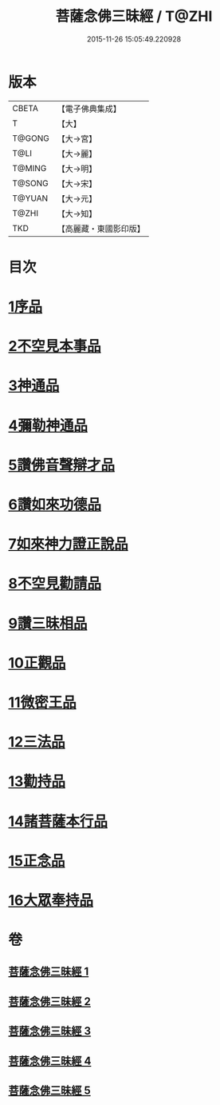 #+TITLE: 菩薩念佛三昧經 / T@ZHI
#+DATE: 2015-11-26 15:05:49.220928
* 版本
 |     CBETA|【電子佛典集成】|
 |         T|【大】     |
 |    T@GONG|【大→宮】   |
 |      T@LI|【大→麗】   |
 |    T@MING|【大→明】   |
 |    T@SONG|【大→宋】   |
 |    T@YUAN|【大→元】   |
 |     T@ZHI|【大→知】   |
 |       TKD|【高麗藏・東國影印版】|

* 目次
* [[file:KR6h0023_001.txt::001-0793a6][1序品]]
* [[file:KR6h0023_001.txt::0794c6][2不空見本事品]]
* [[file:KR6h0023_002.txt::002-0799c24][3神通品]]
* [[file:KR6h0023_002.txt::0804b25][4彌勒神通品]]
* [[file:KR6h0023_002.txt::0805c19][5讚佛音聲辯才品]]
* [[file:KR6h0023_003.txt::0808c19][6讚如來功德品]]
* [[file:KR6h0023_003.txt::0811a12][7如來神力證正說品]]
* [[file:KR6h0023_003.txt::0812b4][8不空見勸請品]]
* [[file:KR6h0023_004.txt::004-0814c13][9讚三昧相品]]
* [[file:KR6h0023_004.txt::0815c15][10正觀品]]
* [[file:KR6h0023_004.txt::0819c8][11微密王品]]
* [[file:KR6h0023_005.txt::005-0822c14][12三法品]]
* [[file:KR6h0023_005.txt::0823c5][13勸持品]]
* [[file:KR6h0023_005.txt::0825c18][14諸菩薩本行品]]
* [[file:KR6h0023_005.txt::0827c26][15正念品]]
* [[file:KR6h0023_005.txt::0829a26][16大眾奉持品]]
* 卷
** [[file:KR6h0023_001.txt][菩薩念佛三昧經 1]]
** [[file:KR6h0023_002.txt][菩薩念佛三昧經 2]]
** [[file:KR6h0023_003.txt][菩薩念佛三昧經 3]]
** [[file:KR6h0023_004.txt][菩薩念佛三昧經 4]]
** [[file:KR6h0023_005.txt][菩薩念佛三昧經 5]]
